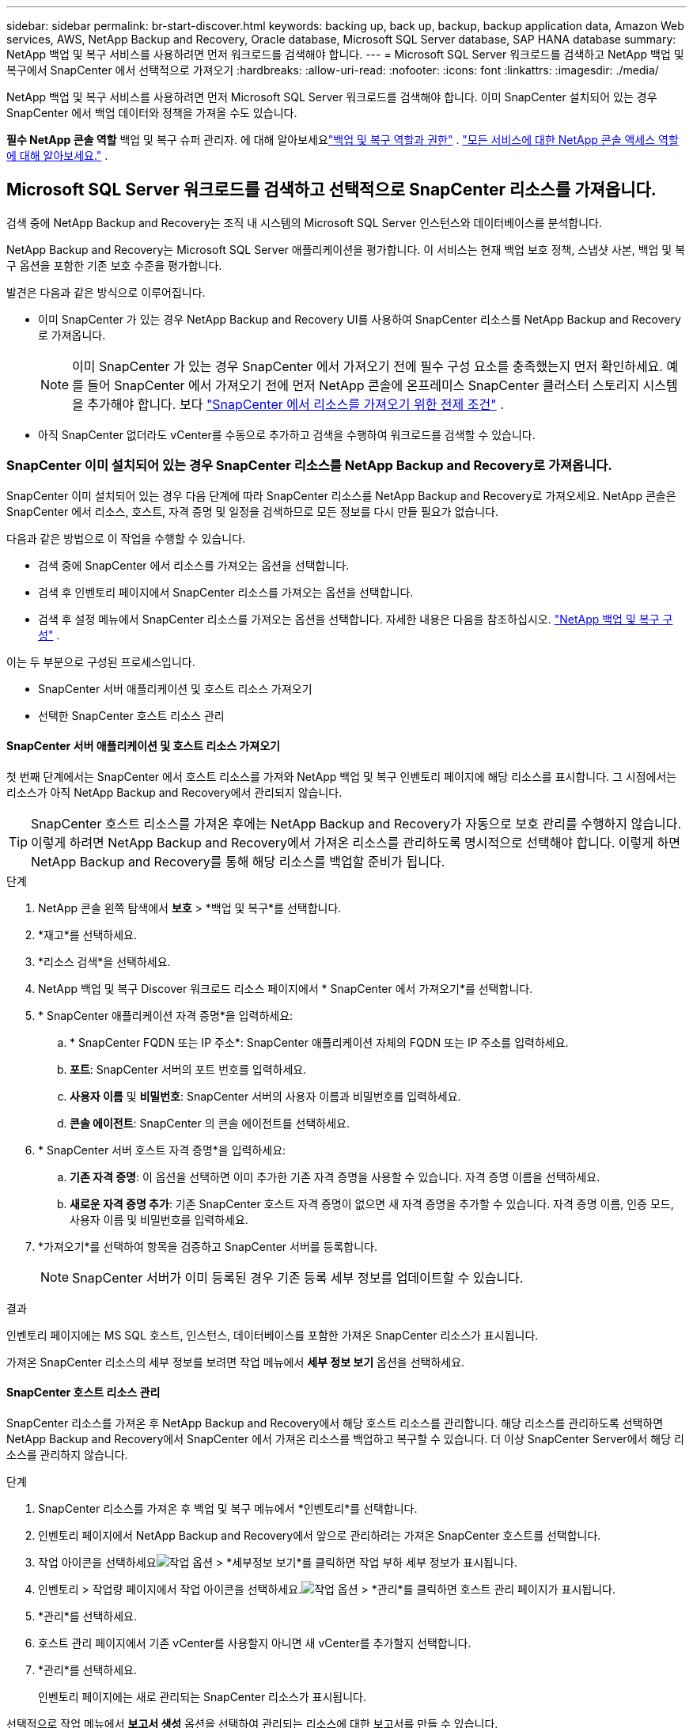 ---
sidebar: sidebar 
permalink: br-start-discover.html 
keywords: backing up, back up, backup, backup application data, Amazon Web services, AWS, NetApp Backup and Recovery, Oracle database, Microsoft SQL Server database, SAP HANA database 
summary: NetApp 백업 및 복구 서비스를 사용하려면 먼저 워크로드를 검색해야 합니다. 
---
= Microsoft SQL Server 워크로드를 검색하고 NetApp 백업 및 복구에서 SnapCenter 에서 선택적으로 가져오기
:hardbreaks:
:allow-uri-read: 
:nofooter: 
:icons: font
:linkattrs: 
:imagesdir: ./media/


[role="lead"]
NetApp 백업 및 복구 서비스를 사용하려면 먼저 Microsoft SQL Server 워크로드를 검색해야 합니다.  이미 SnapCenter 설치되어 있는 경우 SnapCenter 에서 백업 데이터와 정책을 가져올 수도 있습니다.

*필수 NetApp 콘솔 역할* 백업 및 복구 슈퍼 관리자. 에 대해 알아보세요link:reference-roles.html["백업 및 복구 역할과 권한"] . https://docs.netapp.com/us-en/console-setup-admin/reference-iam-predefined-roles.html["모든 서비스에 대한 NetApp 콘솔 액세스 역할에 대해 알아보세요."^] .



== Microsoft SQL Server 워크로드를 검색하고 선택적으로 SnapCenter 리소스를 가져옵니다.

검색 중에 NetApp Backup and Recovery는 조직 내 시스템의 Microsoft SQL Server 인스턴스와 데이터베이스를 분석합니다.

NetApp Backup and Recovery는 Microsoft SQL Server 애플리케이션을 평가합니다.  이 서비스는 현재 백업 보호 정책, 스냅샷 사본, 백업 및 복구 옵션을 포함한 기존 보호 수준을 평가합니다.

발견은 다음과 같은 방식으로 이루어집니다.

* 이미 SnapCenter 가 있는 경우 NetApp Backup and Recovery UI를 사용하여 SnapCenter 리소스를 NetApp Backup and Recovery로 가져옵니다.
+

NOTE: 이미 SnapCenter 가 있는 경우 SnapCenter 에서 가져오기 전에 필수 구성 요소를 충족했는지 먼저 확인하세요.  예를 들어 SnapCenter 에서 가져오기 전에 먼저 NetApp 콘솔에 온프레미스 SnapCenter 클러스터 스토리지 시스템을 추가해야 합니다. 보다 link:concept-start-prereq-snapcenter-import.html["SnapCenter 에서 리소스를 가져오기 위한 전제 조건"] .

* 아직 SnapCenter 없더라도 vCenter를 수동으로 추가하고 검색을 수행하여 워크로드를 검색할 수 있습니다.




=== SnapCenter 이미 설치되어 있는 경우 SnapCenter 리소스를 NetApp Backup and Recovery로 가져옵니다.

SnapCenter 이미 설치되어 있는 경우 다음 단계에 따라 SnapCenter 리소스를 NetApp Backup and Recovery로 가져오세요.  NetApp 콘솔은 SnapCenter 에서 리소스, 호스트, 자격 증명 및 일정을 검색하므로 모든 정보를 다시 만들 필요가 없습니다.

다음과 같은 방법으로 이 작업을 수행할 수 있습니다.

* 검색 중에 SnapCenter 에서 리소스를 가져오는 옵션을 선택합니다.
* 검색 후 인벤토리 페이지에서 SnapCenter 리소스를 가져오는 옵션을 선택합니다.
* 검색 후 설정 메뉴에서 SnapCenter 리소스를 가져오는 옵션을 선택합니다. 자세한 내용은 다음을 참조하십시오. link:br-start-configure.html["NetApp 백업 및 복구 구성"] .


이는 두 부분으로 구성된 프로세스입니다.

* SnapCenter 서버 애플리케이션 및 호스트 리소스 가져오기
* 선택한 SnapCenter 호스트 리소스 관리




==== SnapCenter 서버 애플리케이션 및 호스트 리소스 가져오기

첫 번째 단계에서는 SnapCenter 에서 호스트 리소스를 가져와 NetApp 백업 및 복구 인벤토리 페이지에 해당 리소스를 표시합니다.  그 시점에서는 리소스가 아직 NetApp Backup and Recovery에서 관리되지 않습니다.


TIP: SnapCenter 호스트 리소스를 가져온 후에는 NetApp Backup and Recovery가 자동으로 보호 관리를 수행하지 않습니다.  이렇게 하려면 NetApp Backup and Recovery에서 가져온 리소스를 관리하도록 명시적으로 선택해야 합니다.  이렇게 하면 NetApp Backup and Recovery를 통해 해당 리소스를 백업할 준비가 됩니다.

.단계
. NetApp 콘솔 왼쪽 탐색에서 *보호* > *백업 및 복구*를 선택합니다.
. *재고*를 선택하세요.
. *리소스 검색*을 선택하세요.
. NetApp 백업 및 복구 Discover 워크로드 리소스 페이지에서 * SnapCenter 에서 가져오기*를 선택합니다.
. * SnapCenter 애플리케이션 자격 증명*을 입력하세요:
+
.. * SnapCenter FQDN 또는 IP 주소*: SnapCenter 애플리케이션 자체의 FQDN 또는 IP 주소를 입력하세요.
.. *포트*: SnapCenter 서버의 포트 번호를 입력하세요.
.. *사용자 이름* 및 *비밀번호*: SnapCenter 서버의 사용자 이름과 비밀번호를 입력하세요.
.. *콘솔 에이전트*: SnapCenter 의 콘솔 에이전트를 선택하세요.


. * SnapCenter 서버 호스트 자격 증명*을 입력하세요:
+
.. *기존 자격 증명*: 이 옵션을 선택하면 이미 추가한 기존 자격 증명을 사용할 수 있습니다.  자격 증명 이름을 선택하세요.
.. *새로운 자격 증명 추가*: 기존 SnapCenter 호스트 자격 증명이 없으면 새 자격 증명을 추가할 수 있습니다. 자격 증명 이름, 인증 모드, 사용자 이름 및 비밀번호를 입력하세요.


. *가져오기*를 선택하여 항목을 검증하고 SnapCenter 서버를 등록합니다.
+

NOTE: SnapCenter 서버가 이미 등록된 경우 기존 등록 세부 정보를 업데이트할 수 있습니다.



.결과
인벤토리 페이지에는 MS SQL 호스트, 인스턴스, 데이터베이스를 포함한 가져온 SnapCenter 리소스가 표시됩니다.

가져온 SnapCenter 리소스의 세부 정보를 보려면 작업 메뉴에서 *세부 정보 보기* 옵션을 선택하세요.



==== SnapCenter 호스트 리소스 관리

SnapCenter 리소스를 가져온 후 NetApp Backup and Recovery에서 해당 호스트 리소스를 관리합니다.  해당 리소스를 관리하도록 선택하면 NetApp Backup and Recovery에서 SnapCenter 에서 가져온 리소스를 백업하고 복구할 수 있습니다.  더 이상 SnapCenter Server에서 해당 리소스를 관리하지 않습니다.

.단계
. SnapCenter 리소스를 가져온 후 백업 및 복구 메뉴에서 *인벤토리*를 선택합니다.
. 인벤토리 페이지에서 NetApp Backup and Recovery에서 앞으로 관리하려는 가져온 SnapCenter 호스트를 선택합니다.
. 작업 아이콘을 선택하세요image:../media/icon-action.png["작업 옵션"] > *세부정보 보기*를 클릭하면 작업 부하 세부 정보가 표시됩니다.
. 인벤토리 > 작업량 페이지에서 작업 아이콘을 선택하세요.image:../media/icon-action.png["작업 옵션"] > *관리*를 클릭하면 호스트 관리 페이지가 표시됩니다.
. *관리*를 선택하세요.
. 호스트 관리 페이지에서 기존 vCenter를 사용할지 아니면 새 vCenter를 추가할지 선택합니다.
. *관리*를 선택하세요.
+
인벤토리 페이지에는 새로 관리되는 SnapCenter 리소스가 표시됩니다.



선택적으로 작업 메뉴에서 *보고서 생성* 옵션을 선택하여 관리되는 리소스에 대한 보고서를 만들 수 있습니다.



==== 인벤토리 페이지에서 검색 후 SnapCenter 리소스 가져오기

이미 리소스를 발견한 경우 인벤토리 페이지에서 SnapCenter 리소스를 가져올 수 있습니다.

.단계
. 콘솔 왼쪽 탐색에서 *보호* > *백업 및 복구*를 선택합니다.
. *재고*를 선택하세요.
. 인벤토리 페이지에서 * SnapCenter 리소스 가져오기*를 선택합니다.
. 위의 * SnapCenter 리소스 가져오기* 섹션의 단계에 따라 SnapCenter 리소스를 가져오세요.




=== SnapCenter 설치되어 있지 않으면 vCenter를 추가하고 리소스를 검색하세요.

SnapCenter 아직 설치되어 있지 않으면 vCenter 정보를 추가하고 NetApp 백업 및 복구에서 워크로드를 검색할 수 있습니다.  각 콘솔 에이전트 내에서 워크로드를 검색할 시스템을 선택합니다.

VMware 환경이 있는 경우에는 선택 사항입니다.

.단계
. 콘솔 왼쪽 탐색에서 *보호* > *백업 및 복구*를 선택합니다.
+
백업 및 복구에 처음 로그인하는 경우 콘솔에 이미 시스템이 있지만 리소스를 검색하지 못한 경우 "새로운 NetApp Backup and Recovery 에 오신 것을 환영합니다" 랜딩 페이지가 나타나고 *리소스 검색* 옵션이 표시됩니다.

. *리소스 검색*을 선택하세요.
. 다음 정보를 입력하세요:
+
.. *작업 유형*: 이 버전에서는 Microsoft SQL Server만 사용할 수 있습니다.
.. *vCenter 설정*: 기존 vCenter를 선택하거나 새 vCenter를 추가합니다. 새로운 vCenter를 추가하려면 vCenter FQDN 또는 IP 주소, 사용자 이름, 비밀번호, 포트 및 프로토콜을 입력하세요.
+

TIP: vCenter 정보를 입력하는 경우 vCenter 설정과 호스트 등록에 대한 정보를 모두 입력합니다.  여기에 vCenter 정보를 추가하거나 입력한 경우 다음으로 고급 설정에서 플러그인 정보도 추가해야 합니다.

.. *호스트 등록*: *자격 증명 추가*를 선택하고 검색하려는 워크로드가 포함된 호스트에 대한 정보를 입력합니다.
+

TIP: vCenter 서버가 아닌 독립형 서버를 추가하는 경우 호스트 정보만 입력하세요.



. *발견*을 선택하세요.
+

TIP: 이 과정은 몇 분 정도 걸릴 수 있습니다.

. 고급 설정을 계속합니다.




==== 검색 중 고급 설정 옵션을 설정하고 플러그인을 설치합니다.

고급 설정을 사용하면 등록된 모든 서버에 플러그인 에이전트를 수동으로 설치할 수 있습니다.  이를 통해 모든 SnapCenter 워크로드를 NetApp Backup and Recovery로 가져와서 백업과 복원을 관리할 수 있습니다.  NetApp Backup and Recovery에서는 플러그인을 설치하는 데 필요한 단계를 보여줍니다.

.단계
. Discover 리소스 페이지에서 오른쪽에 있는 아래쪽 화살표를 클릭하여 고급 설정으로 이동합니다.
. 워크로드 리소스 검색 페이지에서 다음 정보를 입력합니다.
+
** *플러그인 포트 번호 입력*: 플러그인이 사용하는 포트 번호를 입력하세요.
** *설치 경로*: 플러그인이 설치될 경로를 입력하세요.


. SnapCenter 에이전트를 수동으로 설치하려면 다음 옵션의 상자를 선택하세요.
+
** *수동 설치 사용*: 플러그인을 수동으로 설치하려면 이 상자를 선택하세요.
** *클러스터의 모든 호스트 추가*: 검색 중에 클러스터의 모든 호스트를 NetApp Backup and Recovery에 추가하려면 이 상자를 선택합니다.
** *선택적 사전 설치 검사 건너뛰기*: 선택적 사전 설치 검사를 건너뛰려면 이 상자를 선택하세요.  예를 들어, 가까운 미래에 메모리나 공간 고려사항이 변경될 예정이고 지금 플러그인을 설치하려는 경우 이 작업을 수행할 수 있습니다.


. *발견*을 선택하세요.




==== NetApp 백업 및 복구 대시보드로 계속

. NetApp 백업 및 복구 대시보드를 표시하려면 백업 및 복구 메뉴에서 *대시보드*를 선택합니다.
. 데이터 보호 상태를 검토하세요.  위험에 처한 작업이나 보호된 작업의 수는 새로 발견, 보호 및 백업된 작업 부하에 따라 증가합니다.
+
link:br-use-dashboard.html["대시보드에서 무엇을 볼 수 있는지 알아보세요"] .


